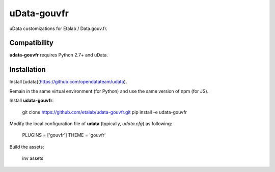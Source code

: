============
uData-gouvfr
============

.. image:: https://secure.travis-ci.org/etalab/udata-gouvfr.png
    :target: http://travis-ci.org/etalab/udata-gouvfr
    :alt: Build status
.. image:: https://coveralls.io/repos/etalab/udata-gouvfr/badge.png?branch=master
    :target: https://coveralls.io/r/etalab/udata-gouvfr
    :alt: Code coverage

uData customizations for Etalab / Data.gouv.fr.

Compatibility
=============

**udata-gouvfr** requires Python 2.7+ and uData.


Installation
============

Install [udata](https://github.com/opendatateam/udata).

Remain in the same virtual environment (for Python) and use the same version of npm (for JS).

Install **udata-gouvfr**:

    git clone https://github.com/etalab/udata-gouvfr.git
    pip install -e udata-gouvfr

Modify the local configuration file of **udata** (typically, *udata.cfg*) as following:

    PLUGINS = ['gouvfr']
    THEME = 'gouvfr'

Build the assets:

    inv assets
